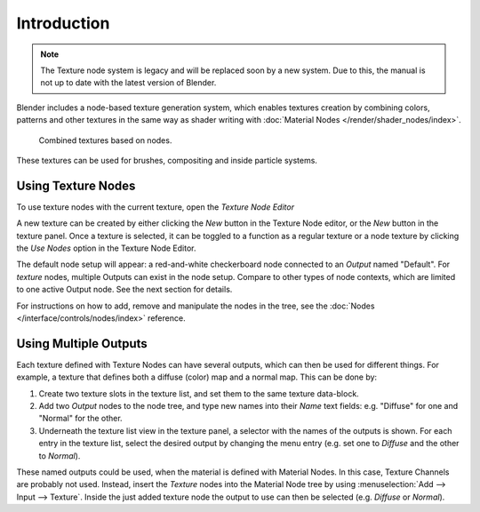 
************
Introduction
************

.. note::

   The Texture node system is legacy and will be replaced soon by a new system.
   Due to this, the manual is not up to date with the latest version of
   Blender.

Blender includes a node-based texture generation system, which enables textures
creation by combining colors, patterns and other textures in the same way as
shader writing with :doc:`Material Nodes </render/shader_nodes/index>`.

.. figure:: /images/render_blender-render_textures_nodes_introduction_types-combined.png
   :width: 600px

   Combined textures based on nodes.

These textures can be used for brushes, compositing and inside particle systems.


Using Texture Nodes
===================

To use texture nodes with the current texture, open the *Texture Node Editor*

A new texture can be created by either clicking the *New* button in the Texture Node editor,
or the *New* button in the texture panel. Once a texture is selected,
it can be toggled to a function as a regular texture or a node texture by
clicking the *Use Nodes* option in the Texture Node Editor.

The default node setup will appear: a red-and-white checkerboard node
connected to an *Output* named "Default". For *texture* nodes,
multiple Outputs can exist in the node setup.
Compare to other types of node contexts, which are limited to one active Output node.
See the next section for details.

For instructions on how to add, remove and manipulate the nodes in the tree,
see the :doc:`Nodes </interface/controls/nodes/index>` reference.


Using Multiple Outputs
======================

Each texture defined with Texture Nodes can have several outputs,
which can then be used for different things. For example,
a texture that defines both a diffuse (color) map and a normal map.
This can be done by:

#. Create two texture slots in the texture list, and set them to the same texture data-block.
#. Add two *Output* nodes to the node tree,
   and type new names into their *Name* text fields: e.g. "Diffuse" for one and "Normal" for the other.
#. Underneath the texture list view in the texture panel, a selector with the names of the outputs is shown.
   For each entry in the texture list, select the desired output by changing the menu entry
   (e.g. set one to *Diffuse* and the other to *Normal*).

These named outputs could be used, when the material is defined with Material Nodes.
In this case, Texture Channels are probably not used. Instead, insert
the *Texture* nodes into the Material Node tree by using :menuselection:`Add --> Input --> Texture`.
Inside the just added texture node the output to use can then be selected (e.g. *Diffuse* or *Normal*).
